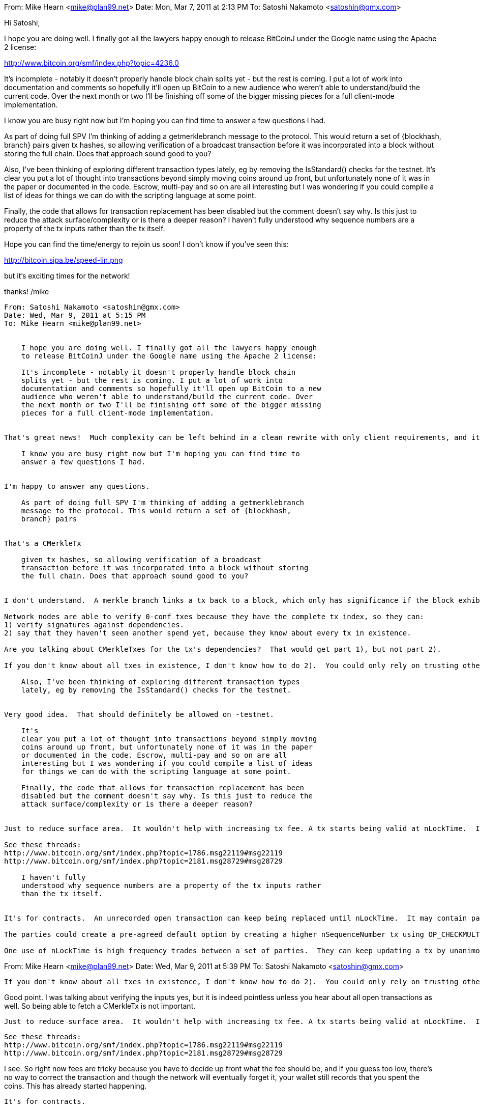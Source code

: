 From: Mike Hearn <mike@plan99.net>
Date: Mon, Mar 7, 2011 at 2:13 PM
To: Satoshi Nakamoto <satoshin@gmx.com>


Hi Satoshi,

I hope you are doing well. I finally got all the lawyers happy enough
to release BitCoinJ under the Google name using the Apache 2 license:

http://www.bitcoin.org/smf/index.php?topic=4236.0

It's incomplete - notably it doesn't properly handle block chain
splits yet - but the rest is coming. I put a lot of work into
documentation and comments so hopefully it'll open up BitCoin to a new
audience who weren't able to understand/build the current code. Over
the next month or two I'll be finishing off some of the bigger missing
pieces for a full client-mode implementation.

I know you are busy right now but I'm hoping you can find time to
answer a few questions I had.

As part of doing full SPV I'm thinking of adding a getmerklebranch
message to the protocol. This would return a set of {blockhash,
branch} pairs given tx hashes, so allowing verification of a broadcast
transaction before it was incorporated into a block without storing
the full chain. Does that approach sound good to you?

Also, I've been thinking of exploring different transaction types
lately, eg by removing the IsStandard() checks for the testnet. It's
clear you put a lot of thought into transactions beyond simply moving
coins around up front, but unfortunately none of it was in the paper
or documented in the code. Escrow, multi-pay and so on are all
interesting but I was wondering if you could compile a list of ideas
for things we can do with the scripting language at some point.

Finally, the code that allows for transaction replacement has been
disabled but the comment doesn't say why. Is this just to reduce the
attack surface/complexity or is there a deeper reason? I haven't fully
understood why sequence numbers are a property of the tx inputs rather
than the tx itself.

Hope you can find the time/energy to rejoin us soon! I don't know if
you've seen this:

http://bitcoin.sipa.be/speed-lin.png

but it's exciting times for the network!

thanks!
/mike

----------
From: Satoshi Nakamoto <satoshin@gmx.com>
Date: Wed, Mar 9, 2011 at 5:15 PM
To: Mike Hearn <mike@plan99.net>


    I hope you are doing well. I finally got all the lawyers happy enough
    to release BitCoinJ under the Google name using the Apache 2 license:

    It's incomplete - notably it doesn't properly handle block chain
    splits yet - but the rest is coming. I put a lot of work into
    documentation and comments so hopefully it'll open up BitCoin to a new
    audience who weren't able to understand/build the current code. Over
    the next month or two I'll be finishing off some of the bigger missing
    pieces for a full client-mode implementation.


That's great news!  Much complexity can be left behind in a clean rewrite with only client requirements, and it opens it to Java developers too.

    I know you are busy right now but I'm hoping you can find time to
    answer a few questions I had.


I'm happy to answer any questions.

    As part of doing full SPV I'm thinking of adding a getmerklebranch
    message to the protocol. This would return a set of {blockhash,
    branch} pairs


That's a CMerkleTx

    given tx hashes, so allowing verification of a broadcast
    transaction before it was incorporated into a block without storing
    the full chain. Does that approach sound good to you?


I don't understand.  A merkle branch links a tx back to a block, which only has significance if the block exhibits proof-of-work.  Linking back to an as-yet unsolved block proves nothing.

Network nodes are able to verify 0-conf txes because they have the complete tx index, so they can:
1) verify signatures against dependencies.
2) say that they haven't seen another spend yet, because they know about every tx in existence.

Are you talking about CMerkleTxes for the tx's dependencies?  That would get part 1), but not part 2).

If you don't know about all txes in existence, I don't know how to do 2).  You could only rely on trusting other nodes for that.  That trust can be distributed over multiple nodes.  Nodes only relay transactions they accept as valid.  If you receive inv messages for a tx from all the nodes you're connected to, they're attesting that it's valid and the first spend they saw.

    Also, I've been thinking of exploring different transaction types
    lately, eg by removing the IsStandard() checks for the testnet.


Very good idea.  That should definitely be allowed on -testnet.

    It's
    clear you put a lot of thought into transactions beyond simply moving
    coins around up front, but unfortunately none of it was in the paper
    or documented in the code. Escrow, multi-pay and so on are all
    interesting but I was wondering if you could compile a list of ideas
    for things we can do with the scripting language at some point.

    Finally, the code that allows for transaction replacement has been
    disabled but the comment doesn't say why. Is this just to reduce the
    attack surface/complexity or is there a deeper reason?


Just to reduce surface area.  It wouldn't help with increasing tx fee. A tx starts being valid at nLockTime.  It wouldn't work to have a tx that stops being valid at a certain time; once a tx ever becomes valid, it must stay valid permanently.

See these threads:
http://www.bitcoin.org/smf/index.php?topic=1786.msg22119#msg22119
http://www.bitcoin.org/smf/index.php?topic=2181.msg28729#msg28729

    I haven't fully
    understood why sequence numbers are a property of the tx inputs rather
    than the tx itself.


It's for contracts.  An unrecorded open transaction can keep being replaced until nLockTime.  It may contain payments by multiple parties.  Each input owner signs their input.  For a new version to be written, each must sign a higher sequence number (see IsNewerThan).  By signing, an input owner says "I agree to put my money in, if everyone puts their money in and the outputs are this."  There are other options in SignatureHash such as SIGHASH_SINGLE which means "I agree, as long as this one output (i.e. mine) is what I want, I don't care what you do with the other outputs.".  If that's written with a high nSequenceNumber, the party can bow out of the negotiation except for that one stipulation, or sign SIGHASH_NONE and bow out completely.

The parties could create a pre-agreed default option by creating a higher nSequenceNumber tx using OP_CHECKMULTISIG that requires a subset of parties to sign to complete the signature.  The parties hold this tx in reserve and if need be, pass it around until it has enough signatures.

One use of nLockTime is high frequency trades between a set of parties.  They can keep updating a tx by unanimous agreement.  The party giving money would be the first to sign the next version.  If one party stops agreeing to changes, then the last state will be recorded at nLockTime.  If desired, a default transaction can be prepared after each version so n-1 parties can push an unresponsive party out.  Intermediate transactions do not need to be broadcast.  Only the final outcome gets recorded by the network.  Just before nLockTime, the parties and a few witness nodes broadcast the highest sequence tx they saw.

----------
From: Mike Hearn <mike@plan99.net>
Date: Wed, Mar 9, 2011 at 5:39 PM
To: Satoshi Nakamoto <satoshin@gmx.com>


    If you don't know about all txes in existence, I don't know how to do 2).  You could only rely on trusting other nodes for that.  That trust can be distributed over multiple nodes.  Nodes only relay transactions they accept as valid.  If you receive inv messages for a tx from all the nodes you're connected to, they're attesting that it's valid and the first spend they saw.


Good point. I was talking about verifying the inputs yes, but it is indeed pointless unless you hear about all open transactions as well. So being able to fetch a CMerkleTx is not important.
 

    Just to reduce surface area.  It wouldn't help with increasing tx fee. A tx starts being valid at nLockTime.  It wouldn't work to have a tx that stops being valid at a certain time; once a tx ever becomes valid, it must stay valid permanently.

    See these threads:
    http://www.bitcoin.org/smf/index.php?topic=1786.msg22119#msg22119
    http://www.bitcoin.org/smf/index.php?topic=2181.msg28729#msg28729


I see. So right now fees are tricky because you have to decide up front what the fee should be, and if you guess too low, there's no way to correct the transaction and though the network will eventually forget it, your wallet still records that you spent the coins. This has already started happening.
 

    It's for contracts.


Ah ha. A whole unexplored area of the system opens up before my eyes :-) The concept of forming distributed contracts and escrow transactions without needing to trust an intermediary is a concept nearly as novel as BitCoin itself, I think.

I have more questions!

There's an unfinished part of the protocol that deals with setting up publisher/subscriber channels for distributed routing via the network. What was the purpose of this? Was the idea to have a p2p market or did it have some kind of lower level function, like perhaps broadcasting expected tx fees?

There was an interesting discussion of generalizing BitCoin some months ago, but we struggled to fully understand how you planned to achieve it. I think I understood the concept of placing another merkle tree on top of multiple separate chains:

   http://www.bitcoin.org/smf/index.php?topic=3414.msg48171#msg48171

But I didn't understand your comment about having 200 bytes for backwards compatibility. Also, I guess this is obvious, but to be super clear - in your idea the alternative chains would share exactly the same format and sets of verification rules as BitCoin (the same script language etc), so all miners can verify all blocks even if they are non-financial in nature? And then the point of having separate block chains is simply to manage storage costs and bandwidth for client-mode implementations?

Thanks!

----------
From: Satoshi Nakamoto <satoshin@gmx.com>
Date: Wed, Mar 9, 2011 at 7:39 PM
To: Mike Hearn <mike@plan99.net>


        See these threads:
        http://www.bitcoin.org/smf/index.php?topic=1786.msg22119#msg22119
        http://www.bitcoin.org/smf/index.php?topic=2181.msg28729#msg28729

    I see. So right now fees are tricky because you have to decide up front what the fee should be, and if you guess too low, there's no way to correct the transaction and though the network will eventually forget it, your wallet still records that you spent the coins. This has already started happening.


The network won't forget, and the owner's client will keep rebroadcasting it.  The overflow transaction was remembered by the network for several months even as the remaining 0.3.8 nodes diminished.

Priority includes age, so as a transaction waits it ages and will eventually have enough priority.

See one of the links above where I contemplate sending an honest double-spend to increase the fee.  It's a lot of work but could be done.  I don't think it's worth it right now.

The current system, where nodes make sure to include enough fee for current conditions and the network makes sure all transactions get processed eventually, works well enough.  Gavin is fixing the oversight where nodes didn't check the priority of their own transactions when writing them.

Users still worried about processing speed uncertainty should think of it as encouragement to include a fee.

    There's an unfinished part of the protocol that deals with setting up publisher/subscriber channels for distributed routing via the network. What was the purpose of this? Was the idea to have a p2p market or did it have some kind of lower level function, like perhaps broadcasting expected tx fees?


I was trying to implement an eBay style marketplace built in to the client.  Publish/subscribe would be used for broadcasting product offers and ratings/reviews.  Your reviews would be weighted by the blocks you've generated.  I rightly abandoned it in favour of JSON-RPC, so other authors could implement it externally.  The publish/subscribe "meet in the middle" mechanism was an interesting concept, but nothing remains that uses it.

It was part of writing code to explore the most technically demanding use cases and make sure Bitcoin could support everything that might be needed in the future, given the locked-in nature of the rules once the block chain started.

    There was an interesting discussion of generalizing BitCoin some months ago, but we struggled to fully understand how you planned to achieve it. I think I understood the concept of placing another merkle tree on top of multiple separate chains:

       http://www.bitcoin.org/smf/index.php?topic=3414.msg48171#msg48171

    But I didn't understand your comment about having 200 bytes for backwards compatibility. Also, I guess this is obvious, but to be super clear - in your idea the alternative chains would share exactly the same format and sets of verification rules as BitCoin (the same script language etc), so all miners can verify all blocks even if they are non-financial in nature? And then the point of having separate block chains is simply to manage storage costs and bandwidth for client-mode implementations?


No, other chains do not follow Bitcoin's rules.  They are completely independent chains.  They share nothing except the miners.  The other network's definition of proof-of-work is to make a solved (according to their own chain's difficulty) Bitcoin-format block that has a hash of their own block in it.  They don't care if the Bitcoin block is valid or used by Bitcoin, but it allows miners to work both chains at once.

Procedure to hash a BitDNS block:
 - hash the BitDNS block
 - construct a Bitcoin block
 - insert the BitDNS hash into the scriptSig of tx 0 in the Bitcoin block
 - hash the Bitcoin block

The BitDNS block is valid if that hash is below BitDNS's target.

The BitDNS block needs to have with it about 200 bytes of data needed to reconstruct the Bitcoin block used in the hash:
 - the Bitcoin block header
 - the merkle branch to tx 0
 - tx 0  (btw, tx 0's prev hash is always 0 so leaving that out saves 32 bytes)

Note that it doesn't matter if the fodder "Bitcoin block" was actually valid in the Bitcoin chain, though it could have been.  To BitDNS, it's just a bunch of salt necessary to do its convoluted hash calculation. If a miner is only mining for BitDNS and doesn't care about Bitcoin, it would use a blank Bitcoin block of all zeroes (except the nonce).

To further expand the idea for extensibility, consider instead of putting the BitDNS block hash in tx 0, you put the root of a merkle tree that includes BitDNS.  This is the merkle tree that is conceptually at the top.


----------
From: Mike Hearn <mike@plan99.net>
Date: Wed, Mar 9, 2011 at 7:52 PM
To: Satoshi Nakamoto <satoshin@gmx.com>


Thanks again.

Hal speculated that you intended to stash the new merkle root in the tx0 scriptSig. Good to know at least he had the right idea :-)


From: Mike Hearn <mike@plan99.net>
Date: Mon, Apr 18, 2011 at 11:14 PM
To: Satoshi Nakamoto <satoshin@gmx.com>


Hello Satoshi,

I hope this mail finds you well. Recently I've been thinking about how
BitCoin can help handle internet abuse and would appreciate your
thoughts.

My "day job" is on the Google abuse team. We make extensive use of
phone verification to control outbound spam from our network. Facebook
and Craigslist do the same. Phone verification works well because
phone numbers are something most people have access to at least one or
two of, but rarely more. Yet it has significant downsides - it's
expensive (for us), flaky, some people don't like the privacy
implications, and some spam is profitable enough that buying lots of
SIM cards is worth it.

It would be ideal if BitCoins could be put up as collateral against an
account. The amount put up would help determine the limits the system
placed on your behavior (eg how much mail you can send), in an
anonymous and private way. But how to implement this?

Burning coins forever is easy, just set the only output to be <pubkey>
OP_FALSE. Now you can sign some server-provided challenge with that
key and prove you did indeed burn those coins. A key would only be
usable with one account so spammers cannot simply put up a huge
collateral and then resell signatures generated with that key. If the
account was found to be abused it'd be terminated like today, and the
coins would be "gone".

But people do come and go from these big networks and the thought of
losing the coins if you quit Google to run your own mail is
unappealing. It would be ideal if coins could be locked up for a
period of time such that they cannot be spent until time X, where X
can be constantly pushed into the future if the owner desires it but
otherwise the coins eventually become spendable again. To verify your
Google account, you would take some amount of coins (say 10) and set
it up so you cannot spend them for 6 months.

The script language has no concept of time. OP_BLOCKNUMBER was ruled
out because re-orgs could potentially invalidate entire chains of
transactions. But is an OP_DAY feasible? I'm thinking of an opcode
that returns the timestamp from the block header, but rounded to the
nearest day to handle the natural clock drift seen in the block chain.
If it could work then a TX that ties up coins until past a certain day
is easy to construct. Updating it so the deadline is constantly moving
is harder. A simple brute force solution is to require the user to put
up 2x the coins such that at the point the first tx is about to expire
and become spendable again, the second tx is created. In this way you
always have at least one tx of sufficiently distant deadline to act as
collateral. But this is inelegant. A better way would be to introduce
a new rule allowing a tx to connect to such an output before the
deadline has passed, as long as the output of that tx is once again a
deadlined output of the same form. However this is less general than
the scripting language so is also somewhat inelegant.

What do you think?

----------
From: Satoshi Nakamoto <satoshin@gmx.com>
Date: Wed, Apr 20, 2011 at 11:39 AM
To: Mike Hearn <mike@plan99.net>


If the script language is not stateless, if it has access to any outside information that changes or varies between nodes, attackers can use it to fork the chain.  The only exception is if it is always false before a certain time and permanently true after, which is implemented with nLockTime.

Since Google is trusted, couldn't users pay a token deposit to Google and Google pays them back when they close the account?

To answer your question though, yes it can be done without using trust:

Tx 1 from User pays to a script that requires the signature of both Google and User to spend.

Tx 2 (the contract) spends Tx 1 and pays it to User.  nLockTime is the time to release the money.

Steps:
1) Google gives User a pubkey to use in creating Tx 1.
2) User privately creates Tx 1, does not broadcast it yet.
3) User gives the hash of Tx 1 to Google.
4) Google signs its part of Tx 2, with nLockTime set, and gives it to User.
5) User broadcasts Tx 1.
6) User signs his half of Tx 2 and broadcasts it.

With these steps, the user already has Google's signed half of Tx 2 in hand before he broadcasts Tx 1, so he is assured of what bargain he is signing the money to.

This is the general pattern for safely signing contracts.  Tx 2 is prepared first so the parties know what they're paying into.  Tx 1 is broadcast to lock up the money and assign it to Tx 2.  In other words, all parties assign their money to a pool that is controlled by the unanimous agreement of the group, but first the group has already signed agreement for the default action to take with the money, or partially signed multiple available options that a party can complete by adding the last signature.

By mutual agreement, the parties can always write another version of Tx 2 that releases the money immediately.

----------
From: Mike Hearn <mike@plan99.net>
Date: Wed, Apr 20, 2011 at 1:55 PM
To: Satoshi Nakamoto <satoshin@gmx.com>


Thanks, that's helpful. I'm understanding contracts better now.

So the issue with having an OP_TIME/OP_BLOCKNUMBER opcode is not only that the results can change after a re-org (you said that previously), but also that people could use it to produce transactions that cease to be valid entirely after a certain time and cause a fork. Kind of obvious in hindsight.

    Since Google is trusted, couldn't users pay a token deposit to Google and Google pays them back when they close the account?


Google and trust is a complicated issue. Lots of people use our services despite having little trust in us. Some people start out trusting us but then read (often sensationalist or wrong) stories in the media that change their minds, and so on. This is one of the problems we have with phone verification ... a few people don't want to give us their phone number.

For this case it'd probably be OK because trust around data privacy is different to trust around obeying contracts. I'm sure nobody would doubt that Google will pay them back - I bet we'd have an even better credit rating than the US Government in that sense :-) But we have quite a high rate of false positives with our verifications and some people would suspect we were accidentally verifying users in order to accumulate big piles of coins with which to earn interest. I've seen much sillier conspiracy theories gain traction.

Besides, avoiding the need to trust big, complex institutions is much more BitCoin-ish. And I correctly suspected there was a way to do it I didn't understand yet so it's a good chance to learn more about BitCoin.
 

    To answer your question though, yes it can be done without using trust


If I wrote a wiki page on how to build contracts with BitCoin, would you mind reviewing it?

I'm thinking it might be a good idea to re-enable transaction replacement soon because as the network grows, it will become harder and harder to upgrade. In one sense this is good as it makes it hard to change the fundamental rules of the system. On the other hand, we risk having a protocol which has many unused features because they aren't widely supported enough. HTTP suffered this fate with many of its verbs as well as features like pipelining.

Did you have any list of tasks for re-activation, some kind of audit or finishing off some code?

I had a few other things on my mind (as always). One is, are you planning on rejoining the community at some point (eg for code reviews), or is your plan to permanently step back from the limelight? One reason I'm peppering you with questions is I worry that much of BitCoins potential lies in careful use of currently inactive features, but there's little guidance on how to do it. And frankly, I don't think I'm smart enough to figure it all out on my own. Maybe theymos is, he seems to understand it well. But if one day you leave entirely, parts of the protocol might fall into disuse, which would be a shame.

Another is the economics of mining after the transition to a fully fee based system. Right now difficulty is roughly a function of the USD/BTC exchange rate and per-block inflation. When mining reward is set by the market, it might be possible for a "Tragedy of the commons" to occur in which everyone benefits from a high difficulty, but nobody specifically wants to pay fees to get it. Besides, valuing difficulty is quite hard as you never know what the capabilities of attackers are until it's too late. Would it be possible for fees to trend towards zero over time as some miner is always willing to accept cheaper transactions and as miners drop out, the difficulty adjusts so the delays never get too bad to tolerate?

As always thanks for your insights.

----------
From: Satoshi Nakamoto <satoshin@gmx.com>
Date: Sat, Apr 23, 2011 at 3:40 PM
To: Mike Hearn <mike@plan99.net>


  I had a few other things on my mind (as always). One is, are you planning on rejoining the community at some point (eg for code reviews), or is your plan to permanently step back from the limelight?


I've moved on to other things.  It's in good hands with Gavin and everyone.

I do hope your BitcoinJ continues to be developed into an alternative client.  It gives Java devs something to work on, and it's easier with a simpler foundation that doesn't have to do everything.  It'll get critical mass when impatient new users can get started using it while the other one is still downloading the block chain.